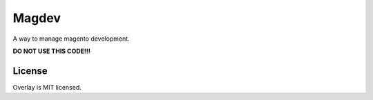 Magdev
~~~~~~

A way to manage magento development.

**DO NOT USE THIS CODE!!!**

License
=======

Overlay is MIT licensed.
